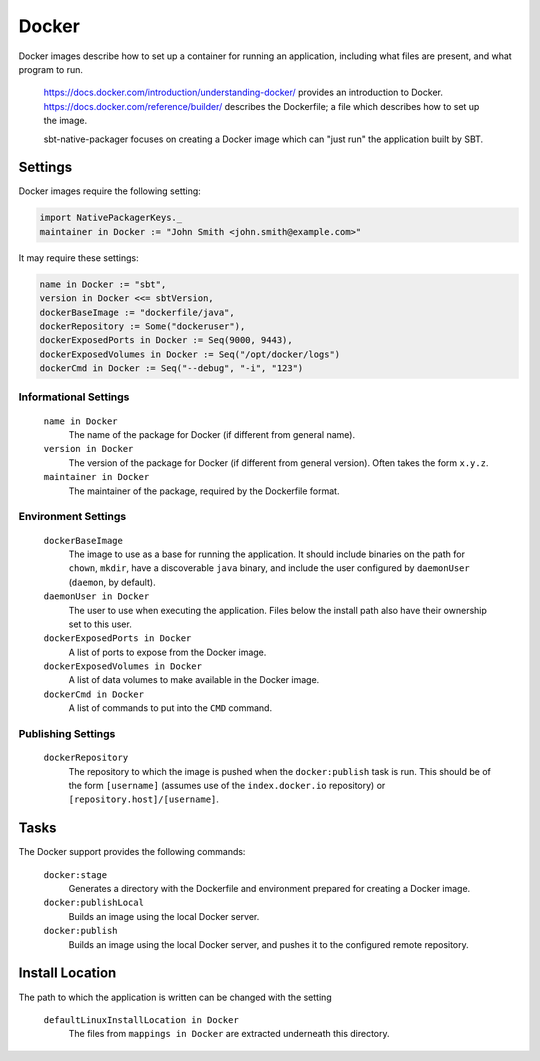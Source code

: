 Docker
======

Docker images describe how to set up a container for running an application, including what files are present, and what program to run.

  https://docs.docker.com/introduction/understanding-docker/ provides an introduction to Docker.
  https://docs.docker.com/reference/builder/ describes the Dockerfile; a file which describes how to set up the image.

  sbt-native-packager focuses on creating a Docker image which can "just run" the application built by SBT.

Settings
--------

Docker images require the following setting:

.. code-block:: scala

    import NativePackagerKeys._
    maintainer in Docker := "John Smith <john.smith@example.com>"

It may require these settings:

.. code-block:: scala

    name in Docker := "sbt",
    version in Docker <<= sbtVersion,
    dockerBaseImage := "dockerfile/java",
    dockerRepository := Some("dockeruser"),
    dockerExposedPorts in Docker := Seq(9000, 9443),
    dockerExposedVolumes in Docker := Seq("/opt/docker/logs")
    dockerCmd in Docker := Seq("--debug", "-i", "123")

Informational Settings
~~~~~~~~~~~~~~~~~~~~~~

  ``name in Docker``
    The name of the package for Docker (if different from general name).

  ``version in Docker``
    The version of the package for Docker (if different from general version).  Often takes the form ``x.y.z``.

  ``maintainer in Docker``
    The maintainer of the package, required by the Dockerfile format.

Environment Settings
~~~~~~~~~~~~~~~~~~~~

  ``dockerBaseImage``
    The image to use as a base for running the application. It should include binaries on the path for ``chown``, ``mkdir``, have a discoverable ``java`` binary, and include the user configured by ``daemonUser`` (``daemon``, by default).

  ``daemonUser in Docker``
    The user to use when executing the application. Files below the install path also have their ownership set to this user.

  ``dockerExposedPorts in Docker``
    A list of ports to expose from the Docker image.

  ``dockerExposedVolumes in Docker``
    A list of data volumes to make available in the Docker image.
    
  ``dockerCmd in Docker``
    A list of commands to put into the ``CMD`` command.

Publishing Settings
~~~~~~~~~~~~~~~~~~~

  ``dockerRepository``
    The repository to which the image is pushed when the ``docker:publish`` task is run. This should be of the form ``[username]`` (assumes use of the ``index.docker.io`` repository) or ``[repository.host]/[username]``.


Tasks
-----
The Docker support provides the following commands:

  ``docker:stage``
    Generates a directory with the Dockerfile and environment prepared for creating a Docker image.

  ``docker:publishLocal``
    Builds an image using the local Docker server.

  ``docker:publish``
    Builds an image using the local Docker server, and pushes it to the configured remote repository.


Install Location
----------------
The path to which the application is written can be changed with the setting

  ``defaultLinuxInstallLocation in Docker``
    The files from ``mappings in Docker`` are extracted underneath this directory.
